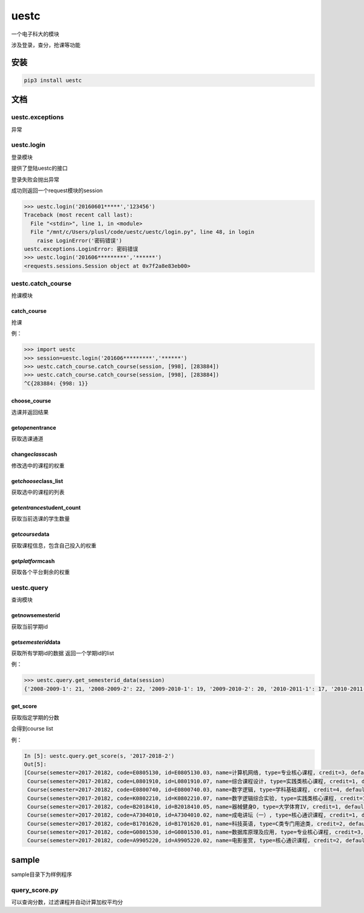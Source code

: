 .. _header-n0:

uestc
=====

一个电子科大的模块

涉及登录，查分，抢课等功能

.. _header-n4:

安装
----

.. code:: python

   pip3 install uestc

.. _header-n6:

文档
----

.. _header-n7:

uestc.exceptions
~~~~~~~~~~~~~~~~

异常

.. _header-n9:

uestc.login
~~~~~~~~~~~

登录模块

提供了登陆uestc的接口

登录失败会抛出异常

成功则返回一个request模块的session

.. code:: python

   >>> uestc.login('20160601*****','123456')
   Traceback (most recent call last):
     File "<stdin>", line 1, in <module>
     File "/mnt/c/Users/plusl/code/uestc/uestc/login.py", line 48, in login
       raise LoginError('密码错误')
   uestc.exceptions.LoginError: 密码错误
   >>> uestc.login('201606*********','******')
   <requests.sessions.Session object at 0x7f2a8e83eb00>

.. _header-n15:

uestc.catch_course
~~~~~~~~~~~~~~~~~~

抢课模块

.. _header-n17:

catch_course
^^^^^^^^^^^^

抢课

例：

.. code:: python

   >>> import uestc
   >>> session=uestc.login('201606*********','******')
   >>> uestc.catch_course.catch_course(session, [998], [283884])
   >>> uestc.catch_course.catch_course(session, [998], [283884])
   ^C{283884: {998: 1}}

.. _header-n21:

choose_course
^^^^^^^^^^^^^

选课并返回结果

.. _header-n23:

get\ *open*\ entrance
^^^^^^^^^^^^^^^^^^^^^

获取选课通道

.. _header-n25:

change\ *class*\ cash
^^^^^^^^^^^^^^^^^^^^^

修改选中的课程的权重

.. _header-n27:

get\ *choose*\ class_list
^^^^^^^^^^^^^^^^^^^^^^^^^

获取选中的课程的列表

.. _header-n29:

get\ *entrance*\ student_count
^^^^^^^^^^^^^^^^^^^^^^^^^^^^^^

获取当前选课的学生数量

.. _header-n31:

get\ *course*\ data
^^^^^^^^^^^^^^^^^^^

获取课程信息，包含自己投入的权重

.. _header-n33:

get\ *platform*\ cash
^^^^^^^^^^^^^^^^^^^^^

获取各个平台剩余的权重

.. _header-n35:

uestc.query
~~~~~~~~~~~

查询模块

.. _header-n37:

get\ *now*\ semesterid
^^^^^^^^^^^^^^^^^^^^^^

获取当前学期id

.. _header-n39:

get\ *semesterid*\ data
^^^^^^^^^^^^^^^^^^^^^^^

获取所有学期id的数据 返回一个学期id的list

例：

.. code:: python

   >>> uestc.query.get_semesterid_data(session)
   {'2008-2009-1': 21, '2008-2009-2': 22, '2009-2010-1': 19, '2009-2010-2': 20, '2010-2011-1': 17, '2010-2011-2': 18, '2011-2012-1': 15, '2011-2012-2': 16, '2012-2013-1': 13, '2012-2013-2': 14, '2013-2014-1': 1, '2013-2014-2': 2, '2014-2015-1': 43, '2014-2015-2': 63, '2015-2016-1': 84, '2015-2016-2': 103, '2016-2017-1': 123, '2016-2017-2': 143, '2017-2018-1': 163}

.. _header-n43:

get_score
^^^^^^^^^

获取指定学期的分数

会得到course list

例：

.. code:: python

   In [5]: uestc.query.get_score(s, '2017-2018-2')
   Out[5]:
   [Course(semester=2017-20182, code=E0805130, id=E0805130.03, name=计算机网络, type=专业核心课程, credit=3, default_score=92, resit_score=--, score=92, point=4),
    Course(semester=2017-20182, code=L0801910, id=L0801910.07, name=综合课程设计, type=实践类核心课程, credit=1, default_score=87, resit_score=--, score=87, point=4),
    Course(semester=2017-20182, code=E0800740, id=E0800740.03, name=数字逻辑, type=学科基础课程, credit=4, default_score=76, resit_score=--, score=76, point=3.1),
    Course(semester=2017-20182, code=K0802210, id=K0802210.07, name=数字逻辑综合实验, type=实践类核心课程, credit=1, default_score=80, resit_score=--, score=80, point=3.5),
    Course(semester=2017-20182, code=B2018410, id=B2018410.05, name=器械健身D, type=大学体育IV, credit=1, default_score=94, resit_score=--, score=94, point=4),
    Course(semester=2017-20182, code=A7304010, id=A7304010.02, name=成电讲坛（一）, type=核心通识课程, credit=1, default_score=通过, resit_score=--, score=通过, point=4),
    Course(semester=2017-20182, code=B1701620, id=B1701620.01, name=科技英语, type=C类专门用途类, credit=2, default_score=61, resit_score=--, score=61, point=1.6),
    Course(semester=2017-20182, code=G0801530, id=G0801530.01, name=数据库原理及应用, type=专业核心课程, credit=3, default_score=88, resit_score=--, score=88, point=4),
    Course(semester=2017-20182, code=A9905220, id=A9905220.02, name=电影鉴赏, type=核心通识课程, credit=2, default_score=82, resit_score=--, score=82, point=3.7)]

.. _header-n48:

sample
------

sample目录下为样例程序

.. _header-n50:

query_score.py
~~~~~~~~~~~~~~

可以查询分数，过滤课程并自动计算加权平均分
